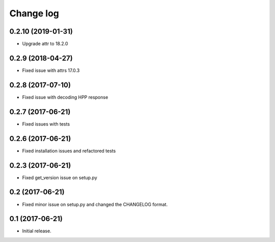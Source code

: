 ==========
Change log
==========

0.2.10 (2019-01-31)
------------------

* Upgrade attr to 18.2.0

0.2.9 (2018-04-27)
------------------

* Fixed issue with attrs 17.0.3

0.2.8 (2017-07-10)
------------------

* Fixed issue with decoding HPP response

0.2.7 (2017-06-21)
------------------

* Fixed issues with tests

0.2.6 (2017-06-21)
------------------

* Fixed installation issues and refactored tests


0.2.3 (2017-06-21)
------------------

* Fixed get_version issue on setup.py


0.2 (2017-06-21)
----------------

* Fixed minor issue on setup.py and changed the CHANGELOG format.

0.1 (2017-06-21)
----------------

* Initial release.
